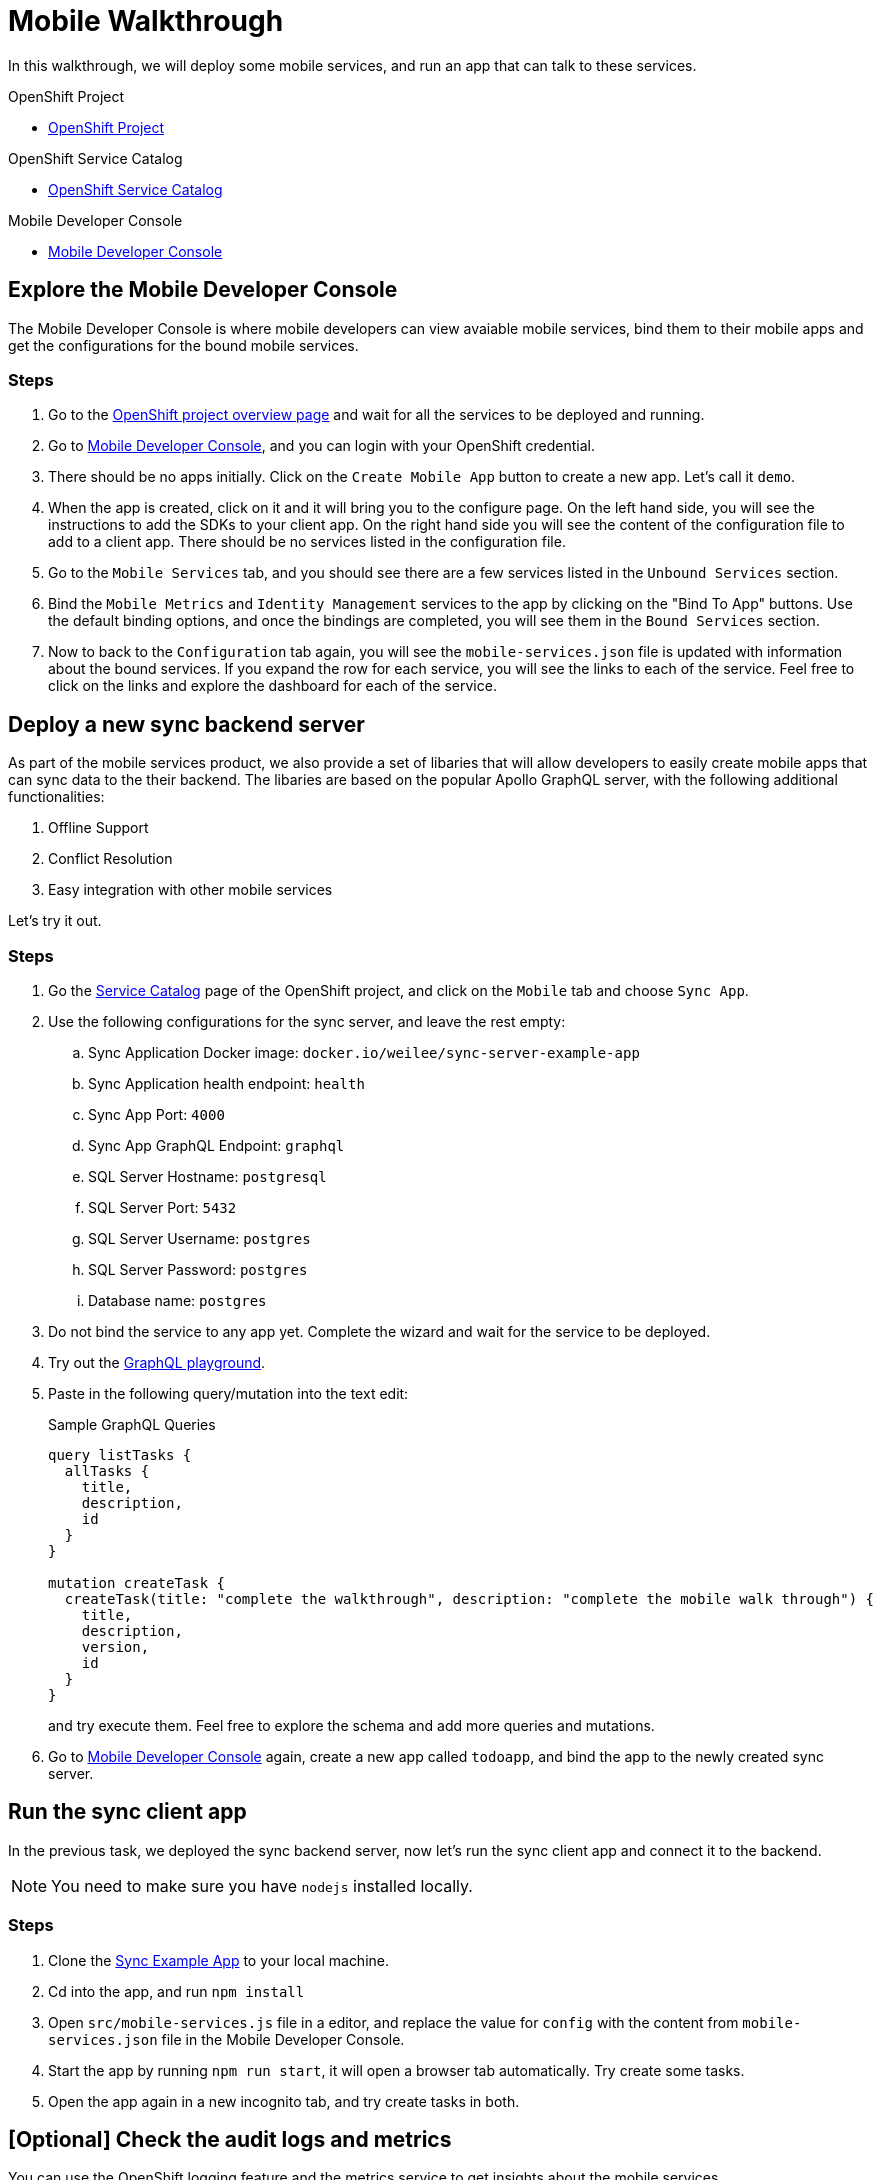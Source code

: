 = Mobile Walkthrough

In this walkthrough, we will deploy some mobile services, and run an app that can talk to these services.

[type=walkthroughResource, serviceName=openshift]
.OpenShift Project
****
* link:{openshift-host}/console/project/{walkthrough-namespace}/overview[OpenShift Project, window="_blank"]
****


[type=walkthroughResource, serviceName=openshift]
.OpenShift Service Catalog
****
* link:{openshift-host}/console/project/{walkthrough-namespace}/catalog[OpenShift Service Catalog, window="_blank"]
****


[type=walkthroughResource]
.Mobile Developer Console
****
* link:{route-mdc-server-host}[Mobile Developer Console, window="_blank"]
****


[time=5]
== Explore the Mobile Developer Console

The Mobile Developer Console is where mobile developers can view avaiable mobile services, bind them to their mobile apps and get the configurations for the bound mobile services.

=== Steps

. Go to the link:{openshift-host}/console/project/{walkthrough-namespace}/overview[OpenShift project overview page] and wait for all the services to be deployed and running.
. Go to link:{route-mdc-server-host}[Mobile Developer Console, window="_blank"], and you can login with your OpenShift credential.
. There should be no apps initially. Click on the `Create Mobile App` button to create a new app. Let's call it `demo`.
. When the app is created, click on it and it will bring you to the configure page. On the left hand side, you will see the instructions to add the SDKs to your client app. On the right hand side you will see the content of the configuration file to add to a client app. There should be no services listed in the configuration file.
. Go to the `Mobile Services` tab, and you should see there are a few services listed in the `Unbound Services` section.
. Bind the `Mobile Metrics` and `Identity Management` services to the app by clicking on the "Bind To App" buttons. Use the default binding options, and once the bindings are completed, you will see them in the `Bound Services` section. 
. Now to back to the `Configuration` tab again, you will see the `mobile-services.json` file is updated with information about the bound services. If you expand the row for each service, you will see the links to each of the service. Feel free to click on the links and explore the dashboard for each of the service.

[time=5]
== Deploy a new sync backend server

As part of the mobile services product, we also provide a set of libaries that will allow developers to easily create mobile apps that can sync data to the their backend. The libaries are based on the popular Apollo GraphQL server, with the following additional functionalities:

. Offline Support
. Conflict Resolution
. Easy integration with other mobile services

Let's try it out.

=== Steps

. Go the link:{openshift-host}/console/project/{walkthrough-namespace}/catalog[Service Catalog, window="_blank"] page of the OpenShift project, and click on the `Mobile` tab and choose `Sync App`.
. Use the following configurations for the sync server, and leave the rest empty:
.. Sync Application Docker image: `docker.io/weilee/sync-server-example-app`
.. Sync Application health endpoint: `health`
.. Sync App Port: `4000`
.. Sync App GraphQL Endpoint: `graphql`
.. SQL Server Hostname: `postgresql`
.. SQL Server Port: `5432`
.. SQL Server Username: `postgres`
.. SQL Server Password: `postgres`
.. Database name: `postgres`
. Do not bind the service to any app yet. Complete the wizard and wait for the service to be deployed.
. Try out the link:{route-sync-app-host}/graphql[GraphQL playground, window="_blank"].
. Paste in the following query/mutation into the text edit:
+
.Sample GraphQL Queries
----
query listTasks {
  allTasks {
    title,
    description,
    id
  }
}

mutation createTask {
  createTask(title: "complete the walkthrough", description: "complete the mobile walk through") {
    title,
    description,
    version,
    id
  }
}
----
+
and try execute them. Feel free to explore the schema and add more queries and mutations.
. Go to link:{route-mdc-server-host}[Mobile Developer Console, window="_blank"] again, create a new app called `todoapp`, and bind the app to the newly created sync server.

[time=10]
== Run the sync client app

In the previous task, we deployed the sync backend server, now let's run the sync client app and connect it to the backend.

NOTE: You need to make sure you have `nodejs` installed locally.

=== Steps

. Clone the link:{https://github.com/aerogear/apollo-voyager-ionic-example}[Sync Example App, window="_blank"] to your local machine.
. Cd into the app, and run `npm install`
. Open `src/mobile-services.js` file in a editor, and replace the value for `config` with the content from `mobile-services.json` file in the Mobile Developer Console.
. Start the app by running `npm run start`, it will open a browser tab automatically. Try create some tasks.
. Open the app again in a new incognito tab, and try create tasks in both.

[time=10]
== [Optional] Check the audit logs and metrics

You can use the OpenShift logging feature and the metrics service to get insights about the mobile services.

=== Steps

//TODO: add the steps for this.

[time=10]
== [Optional] Protect the sync app by Keycloak

The sync server app is not protected at the moment, let's bind it with Keycloak and protect the endpoints.

=== Steps

//TODO: review the steps

1. Go to the project on Openshift, find `Keycloak` in the "Provisioned Services" section, and create a new binding.
2. In the dialog, enter the name of the sync app as the client id, and choose "public" type. Create the binding.
3. Wait for it to be completed, then go to secrets view and find the newly created secret. Add the secret to the sync app, and mount it to a location. Note it will be mounted as a directory to the pod.
4. Update the "KEYCLOAK_CONFIG" environment variable of the sync server app to point it to the "config" file inside the mounted secret directory. Add the NODE_TLS_REJECT_UNAUTHORIZED=0 env var if self signed cert is used.
5. Try the client app again, you will get an error now because you are not logged in.
6. Check out <this branch> of the client app, build it and run it again. When you start it, you will need to login. To get it work, we need to configure keycloak first.
7. Go to keycloak admin, find the realm that is matching the openshift namespace, and the client is that created by the binding. In the settings tab, add a new valid redirect url. In the roles tab, and a new role. Create a new user, set a password, and assign a new role to the user.
8. Go back to the app and try login. New you should be able to creat tasks again.
